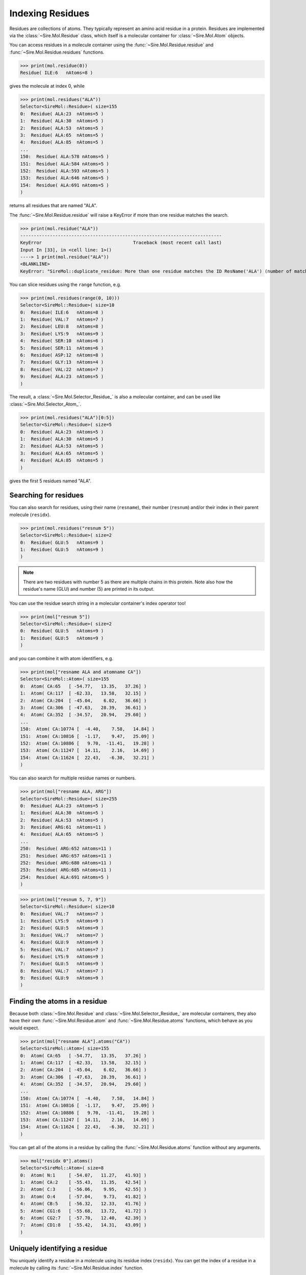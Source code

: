 =================
Indexing Residues
=================

Residues are collections of atoms. They typically represent an amino
acid residue in a protein. Residues are implemented via the
:class:`~Sire.Mol.Residue` class, which itself is a molecular container
for :class:`~Sire.Mol.Atom` objects.

You can access residues in a molecule container using the
:func:`~Sire.Mol.Residue.residue` and :func:`~Sire.Mol.Residue.residues`
functions.

>>> print(mol.residue(0))
Residue( ILE:6   nAtoms=8 )

gives the molecule at index 0, while

>>> print(mol.residues("ALA"))
Selector<SireMol::Residue>( size=155
0:  Residue( ALA:23  nAtoms=5 )
1:  Residue( ALA:30  nAtoms=5 )
2:  Residue( ALA:53  nAtoms=5 )
3:  Residue( ALA:65  nAtoms=5 )
4:  Residue( ALA:85  nAtoms=5 )
...
150:  Residue( ALA:578 nAtoms=5 )
151:  Residue( ALA:584 nAtoms=5 )
152:  Residue( ALA:593 nAtoms=5 )
153:  Residue( ALA:646 nAtoms=5 )
154:  Residue( ALA:691 nAtoms=5 )
)

returns all residues that are named "ALA".

The :func:`~Sire.Mol.Residue.residue` will raise a KeyError if more than
one residue matches the search.

>>> print(mol.residue("ALA"))
---------------------------------------------------------------------------
KeyError                                  Traceback (most recent call last)
Input In [33], in <cell line: 1>()
----> 1 print(mol.residue("ALA"))
<BLANKLINE>
KeyError: "SireMol::duplicate_residue: More than one residue matches the ID ResName('ALA') (number of matches is 155). (call Sire.Error.get_last_error_details() for more info)"

You can slice residues using the ``range`` function, e.g.

>>> print(mol.residues(range(0, 10)))
Selector<SireMol::Residue>( size=10
0:  Residue( ILE:6   nAtoms=8 )
1:  Residue( VAL:7   nAtoms=7 )
2:  Residue( LEU:8   nAtoms=8 )
3:  Residue( LYS:9   nAtoms=9 )
4:  Residue( SER:10  nAtoms=6 )
5:  Residue( SER:11  nAtoms=6 )
6:  Residue( ASP:12  nAtoms=8 )
7:  Residue( GLY:13  nAtoms=4 )
8:  Residue( VAL:22  nAtoms=7 )
9:  Residue( ALA:23  nAtoms=5 )
)

The result, a :class:`~Sire.Mol.Selector_Residue_` is also a molecular
container, and can be used like :class:`~Sire.Mol.Selector_Atom_`.

>>> print(mol.residues("ALA")[0:5])
Selector<SireMol::Residue>( size=5
0:  Residue( ALA:23  nAtoms=5 )
1:  Residue( ALA:30  nAtoms=5 )
2:  Residue( ALA:53  nAtoms=5 )
3:  Residue( ALA:65  nAtoms=5 )
4:  Residue( ALA:85  nAtoms=5 )
)

gives the first 5 residues named "ALA".

Searching for residues
----------------------

You can also search for residues, using their name (``resname``),
their number (``resnum``) and/or their index in their parent
molecule (``residx``).

>>> print(mol.residues("resnum 5"))
Selector<SireMol::Residue>( size=2
0:  Residue( GLU:5   nAtoms=9 )
1:  Residue( GLU:5   nAtoms=9 )
)

.. note::

    There are two residues with number 5 as there are multiple chains
    in this protein. Note also how the residue's name (GLU) and
    number (5) are printed in its output.

You can use the residue search string in a molecular container's index
operator too!

>>> print(mol["resnum 5"])
Selector<SireMol::Residue>( size=2
0:  Residue( GLU:5   nAtoms=9 )
1:  Residue( GLU:5   nAtoms=9 )
)

and you can combine it with atom identifiers, e.g.

>>> print(mol["resname ALA and atomname CA"])
Selector<SireMol::Atom>( size=155
0:  Atom( CA:65   [ -54.77,   13.35,   37.26] )
1:  Atom( CA:117  [ -62.33,   13.58,   32.15] )
2:  Atom( CA:204  [ -45.04,    6.02,   36.66] )
3:  Atom( CA:306  [ -47.63,   28.39,   36.61] )
4:  Atom( CA:352  [ -34.57,   20.94,   29.60] )
...
150:  Atom( CA:10774 [  -4.40,    7.58,   14.84] )
151:  Atom( CA:10816 [  -1.17,    9.47,   25.09] )
152:  Atom( CA:10886 [   9.70,  -11.41,   19.28] )
153:  Atom( CA:11247 [  14.11,    2.16,   14.69] )
154:  Atom( CA:11624 [  22.43,   -6.30,   32.21] )
)

You can also search for multiple residue names or numbers.

>>> print(mol["resname ALA, ARG"])
Selector<SireMol::Residue>( size=255
0:  Residue( ALA:23  nAtoms=5 )
1:  Residue( ALA:30  nAtoms=5 )
2:  Residue( ALA:53  nAtoms=5 )
3:  Residue( ARG:61  nAtoms=11 )
4:  Residue( ALA:65  nAtoms=5 )
...
250:  Residue( ARG:652 nAtoms=11 )
251:  Residue( ARG:657 nAtoms=11 )
252:  Residue( ARG:680 nAtoms=11 )
253:  Residue( ARG:685 nAtoms=11 )
254:  Residue( ALA:691 nAtoms=5 )
)

>>> print(mol["resnum 5, 7, 9"])
Selector<SireMol::Residue>( size=10
0:  Residue( VAL:7   nAtoms=7 )
1:  Residue( LYS:9   nAtoms=9 )
2:  Residue( GLU:5   nAtoms=9 )
3:  Residue( VAL:7   nAtoms=7 )
4:  Residue( GLU:9   nAtoms=9 )
5:  Residue( VAL:7   nAtoms=7 )
6:  Residue( LYS:9   nAtoms=9 )
7:  Residue( GLU:5   nAtoms=9 )
8:  Residue( VAL:7   nAtoms=7 )
9:  Residue( GLU:9   nAtoms=9 )
)

Finding the atoms in a residue
------------------------------

Because both :class:`~Sire.Mol.Residue` and :class:`~Sire.Mol.Selector_Residue_`
are molecular containers, they also have their own
:func:`~Sire.Mol.Residue.atom` and :func:`~Sire.Mol.Residue.atoms` functions,
which behave as you would expect.

>>> print(mol["resname ALA"].atoms("CA"))
Selector<SireMol::Atom>( size=155
0:  Atom( CA:65   [ -54.77,   13.35,   37.26] )
1:  Atom( CA:117  [ -62.33,   13.58,   32.15] )
2:  Atom( CA:204  [ -45.04,    6.02,   36.66] )
3:  Atom( CA:306  [ -47.63,   28.39,   36.61] )
4:  Atom( CA:352  [ -34.57,   20.94,   29.60] )
...
150:  Atom( CA:10774 [  -4.40,    7.58,   14.84] )
151:  Atom( CA:10816 [  -1.17,    9.47,   25.09] )
152:  Atom( CA:10886 [   9.70,  -11.41,   19.28] )
153:  Atom( CA:11247 [  14.11,    2.16,   14.69] )
154:  Atom( CA:11624 [  22.43,   -6.30,   32.21] )
)

You can get all of the atoms in a residue by calling the
:func:`~Sire.Mol.Residue.atoms` function without any arguments.

>>> mol["residx 0"].atoms()
Selector<SireMol::Atom>( size=8
0:  Atom( N:1     [ -54.07,   11.27,   41.93] )
1:  Atom( CA:2    [ -55.43,   11.35,   42.54] )
2:  Atom( C:3     [ -56.06,    9.95,   42.55] )
3:  Atom( O:4     [ -57.04,    9.73,   41.82] )
4:  Atom( CB:5    [ -56.32,   12.33,   41.76] )
5:  Atom( CG1:6   [ -55.68,   13.72,   41.72] )
6:  Atom( CG2:7   [ -57.70,   12.40,   42.39] )
7:  Atom( CD1:8   [ -55.42,   14.31,   43.09] )
)

Uniquely identifying a residue
------------------------------

You uniquely identify a residue in a molecule using its residue index
(``residx``). You can get the index of a residue in a molecule by
calling its :func:`~Sire.Mol.Residue.index` function.

>>> print(mol.residue(0).index())
ResIdx(0)

Iterating over residues
-----------------------

The :class:`~Sire.Mol.Selector_Residue_` class is iterable, meaning that
it can be used in loops.

>>> for res in mol["resname ALA and resnum < 30"]:
...     print(res)
Residue( ALA:23  nAtoms=5 )
Residue( ALA:16  nAtoms=5 )
Residue( ALA:21  nAtoms=5 )
Residue( ALA:23  nAtoms=5 )
Residue( ALA:16  nAtoms=5 )

This is particulary useful when combined with looping over the
atoms in the residues.

>>> for res in mol["residx < 3"]:
...     for atom in res["atomname C, CA"]:
...         print(res, atom)
Residue( ILE:6   nAtoms=8 ) Atom( CA:2    [ -55.43,   11.35,   42.54] )
Residue( ILE:6   nAtoms=8 ) Atom( C:3     [ -56.06,    9.95,   42.55] )
Residue( VAL:7   nAtoms=7 ) Atom( CA:10   [ -56.02,    7.64,   43.47] )
Residue( VAL:7   nAtoms=7 ) Atom( C:11    [ -56.14,    7.05,   42.06] )
Residue( LEU:8   nAtoms=8 ) Atom( CA:17   [ -54.99,    6.39,   39.98] )
Residue( LEU:8   nAtoms=8 ) Atom( C:18    [ -54.61,    4.90,   40.03] )

Counting residues
-----------------

Similar to how you did for atom, you can find the set of residue names
via

>>> print(set(mol.residues().names()))
{ResName('ALA'),
 ResName('ARG'),
 ResName('ASN'),
 ResName('ASP'),
 ResName('CIT'),
 ResName('CYS'),
 ResName('GLN'),
 ResName('GLU'),
 ResName('GLY'),
 ResName('HIS'),
 ResName('HOH'),
 ResName('ILE'),
 ResName('LEU'),
 ResName('LYS'),
 ResName('MET'),
 ResName('PEG'),
 ResName('PHE'),
 ResName('PRO'),
 ResName('SER'),
 ResName('THR'),
 ResName('TRP'),
 ResName('TYR'),
 ResName('VAL')}

And you can count how many of each residue using;

>>> for name in set(mol.residues().names()):
...     print(name, len(mol.residues(name)))
ResName('VAL') 74
ResName('ILE') 64
ResName('GLN') 32
ResName('PRO') 90
ResName('GLU') 107
ResName('TRP') 24
ResName('GLY') 68
ResName('CYS') 48
ResName('HOH') 18
ResName('CIT') 2
ResName('ARG') 100
ResName('MET') 20
ResName('SER') 102
ResName('PHE') 64
ResName('ASN') 38
ResName('THR') 88
ResName('ASP') 84
ResName('LYS') 46
ResName('TYR') 22
ResName('HIS') 42
ResName('PEG') 4
ResName('ALA') 155
ResName('LEU') 226

This can be a convenient way of finding the residue names of different
ligands or cofactors that are bound to the molecule.

You could do a similar thing for residue numbers, e.g.

>>> for number in set(mol.residues().numbers()):
...     print(number, len(mol.residues(number)))
ResNum(5) 2
ResNum(6) 4
ResNum(7) 4
ResNum(8) 4
ResNum(9) 4
ResNum(10) 4
ResNum(11) 4
ResNum(12) 4
ResNum(13) 4
ResNum(14) 2
...
